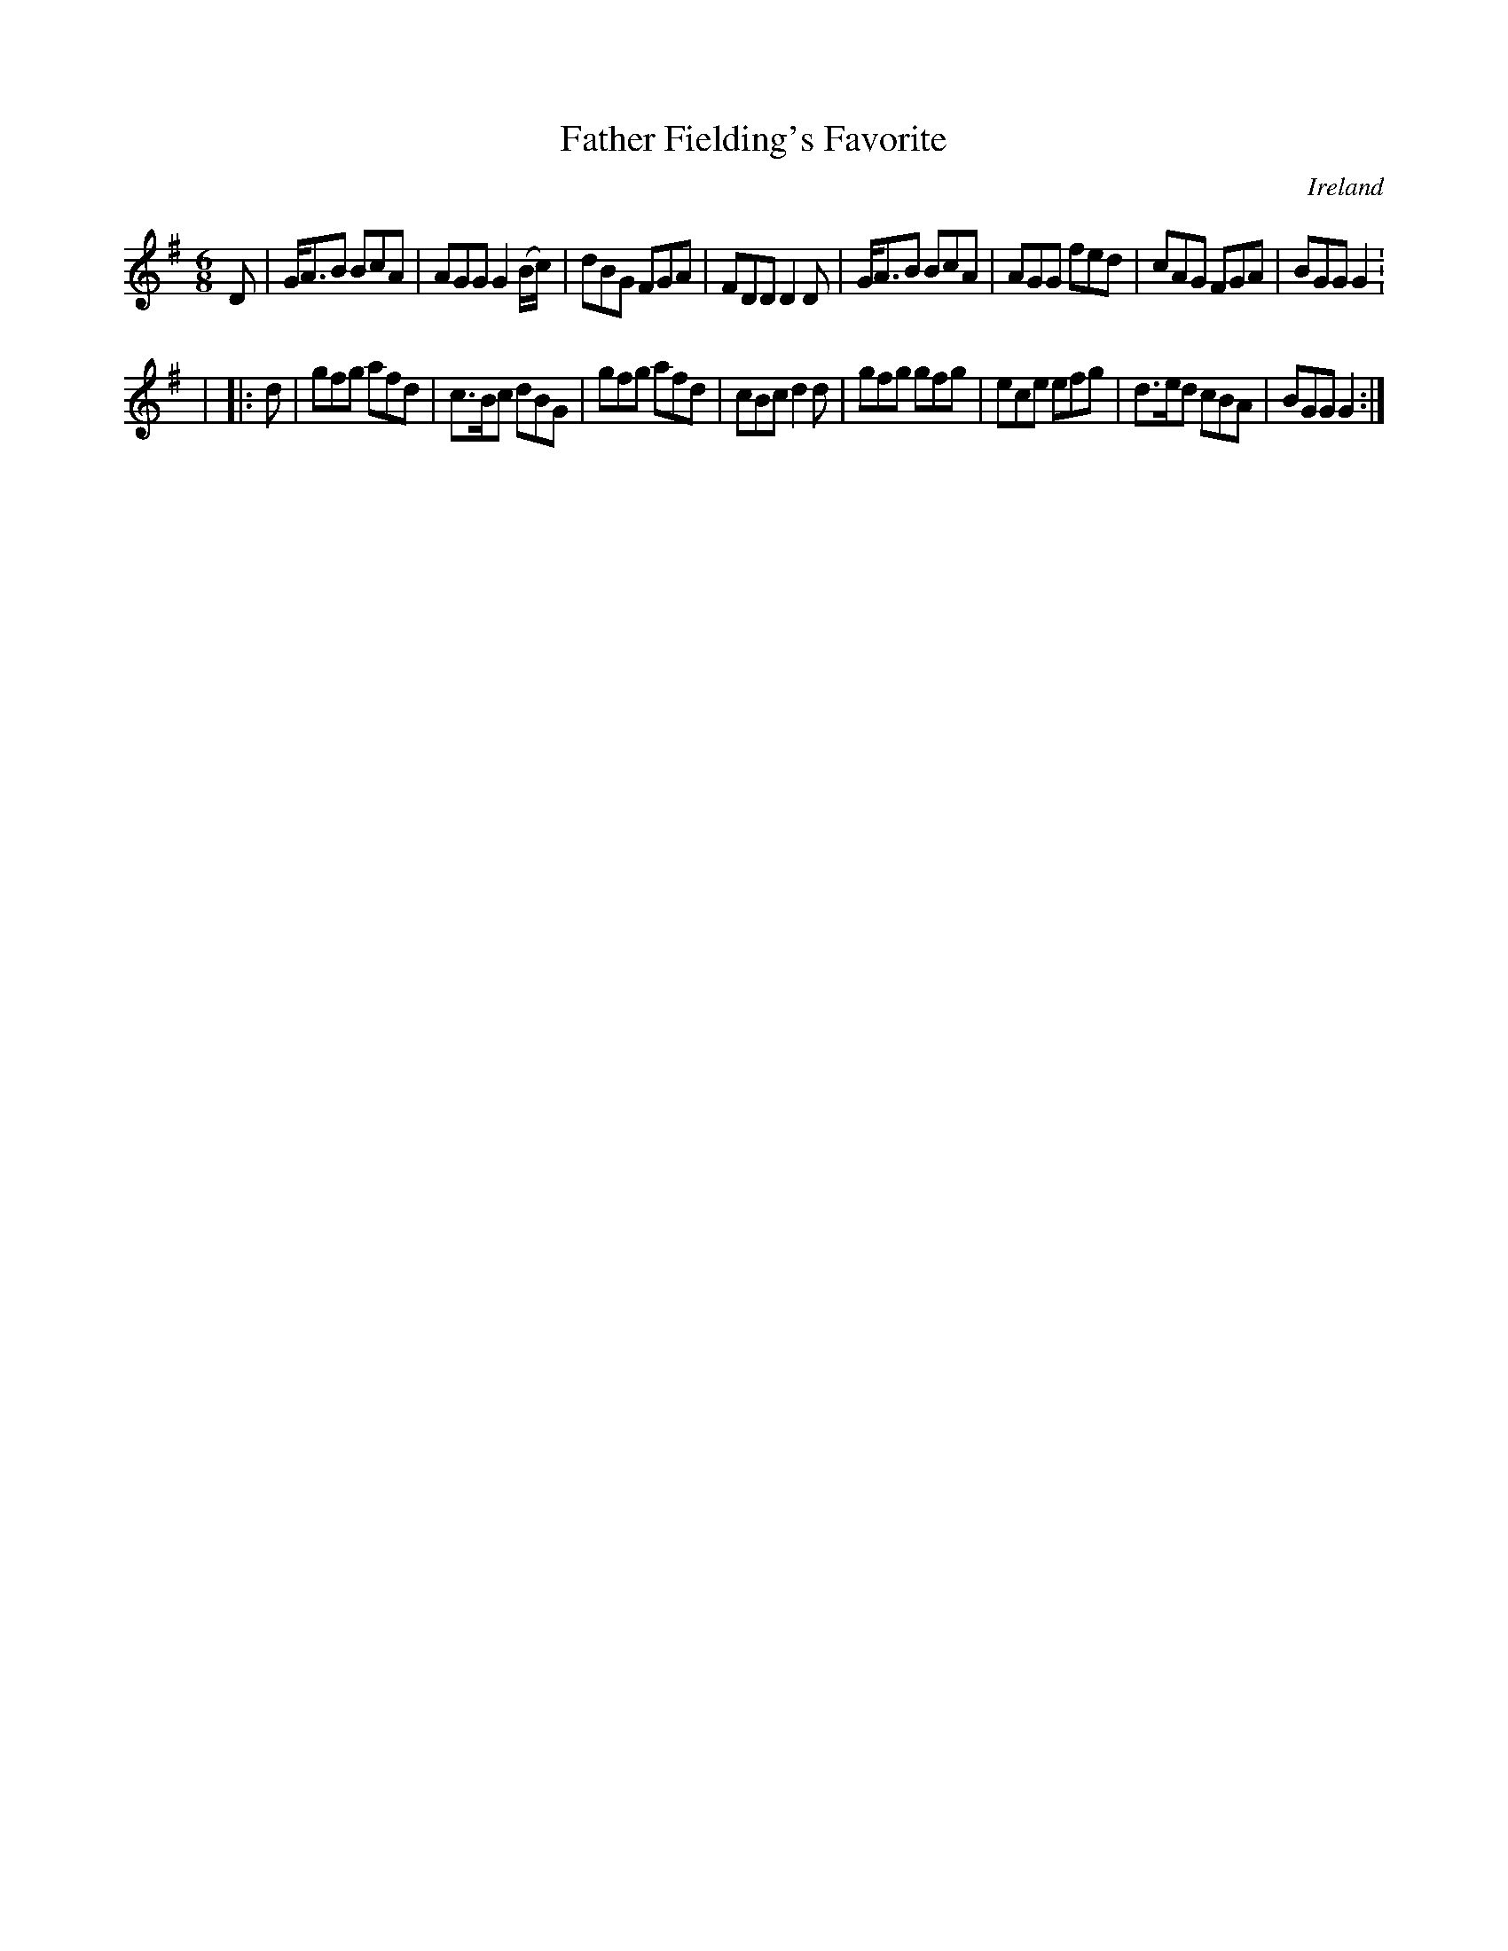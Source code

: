 X:219
T:Father Fielding's Favorite
N:anon.
O:Ireland
B:Francis O'Neill: "The Dance Music of Ireland" (1907) no. 219
R:Double jig
Z:Transcribed by Frank Nordberg - http://www.musicaviva.com
N:Music Aviva - The Internet center for free sheet music downloads
M:6/8
L:1/8
K:G
D|G<AB BcA|AGG G2 (B/c/)|dBG FGA|FDD D2D|G<AB BcA|AGG fed|cAG FGA|BGG G2:
|
|:d|gfg afd|c>Bc dBG|gfg afd|cBc d2d|gfg gfg|ece efg|d>ed cBA|BGG G2:|
